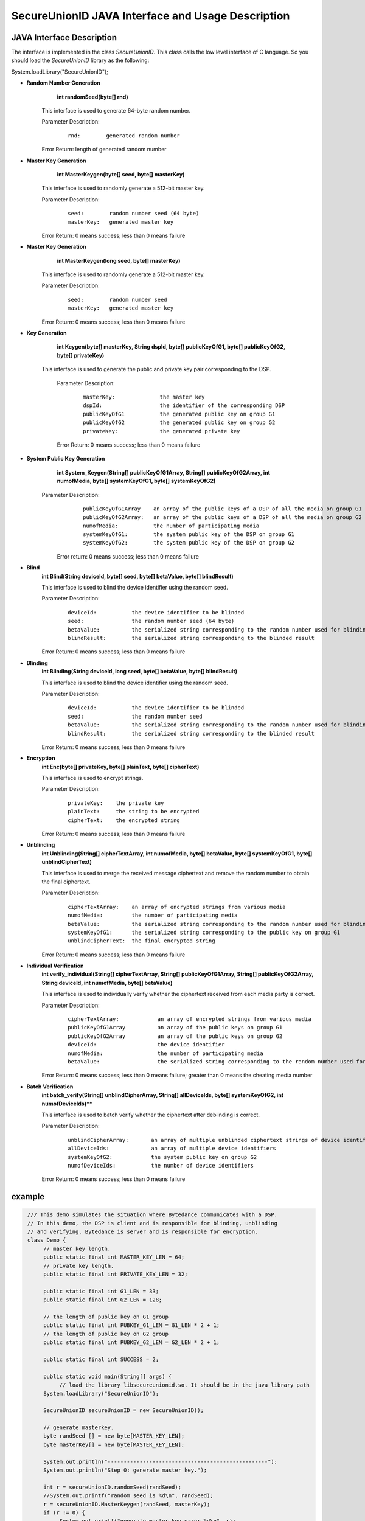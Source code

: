 **SecureUnionID JAVA Interface and Usage Description**
=======================================
**JAVA Interface Description**
^^^^^^^^^^^^^^^^^^^^^^^^^^^^
The interface is implemented in the class `SecureUnionID`. This class calls the low level interface of C language.
So you should load the `SecureUnionID` library as the following:

System.loadLibrary("SecureUnionID");

- **Random Number Generation**
      **int randomSeed(byte[] rnd)**

     This interface is used to generate 64-byte random number.

     Parameter Description:
            ::

              rnd:        generated random number

     Error Return: length of generated random number

- **Master Key Generation**
      **int MasterKeygen(byte[] seed, byte[] masterKey)**

     This interface is used to randomly generate a 512-bit master key.

     Parameter Description:
            ::

              seed:        random number seed (64 byte)
              masterKey:   generated master key

     Error Return: 0 means success; less than 0 means failure

- **Master Key Generation**
      **int MasterKeygen(long seed, byte[] masterKey)**

     This interface is used to randomly generate a 512-bit master key.

     Parameter Description:
            ::

              seed:        random number seed
              masterKey:   generated master key

     Error Return: 0 means success; less than 0 means failure

- **Key Generation**
     **int Keygen(byte[] masterKey, String dspId, byte[] publicKeyOfG1, byte[] publicKeyOfG2, byte[] privateKey)**

    This interface is used to generate the public and private key pair corresponding to the DSP.

     Parameter Description:
            ::

              masterKey:              the master key
              dspId:                  the identifier of the corresponding DSP
              publicKeyOfG1           the generated public key on group G1
              publicKeyOfG2           the generated public key on group G2
              privateKey:             the generated private key

     Error Return: 0 means success; less than 0 means failure

- **System Public Key Generation**
     **int System_Keygen(String[] publicKeyOfG1Array, String[] publicKeyOfG2Array, int numofMedia, byte[] systemKeyOfG1, byte[] systemKeyOfG2)**

    Parameter Description:
            ::

              publicKeyOfG1Array    an array of the public keys of a DSP of all the media on group G1
              publicKeyOfG2Array:   an array of the public keys of a DSP of all the media on group G2
              numofMedia:           the number of participating media
              systemKeyOfG1:        the system public key of the DSP on group G1
              systemKeyOfG2:        the system public key of the DSP on group G2

     Error return: 0 means success; less than 0 means failure

- **Blind**
     **int Blind(String deviceId, byte[] seed, byte[] betaValue, byte[] blindResult)**

     This interface is used to blind the device identifier using the random seed.

     Parameter Description:
            ::

              deviceId:           the device identifier to be blinded
              seed:               the random number seed (64 byte)
              betaValue:          the serialized string corresponding to the random number used for blinding
              blindResult:        the serialized string corresponding to the blinded result

     Error Return: 0 means success; less than 0 means failure

- **Blinding**
     **int Blinding(String deviceId, long seed, byte[] betaValue, byte[] blindResult)**

     This interface is used to blind the device identifier using the random seed.

     Parameter Description:
            ::

              deviceId:           the device identifier to be blinded
              seed:               the random number seed  
              betaValue:          the serialized string corresponding to the random number used for blinding
              blindResult:        the serialized string corresponding to the blinded result

     Error Return: 0 means success; less than 0 means failure

- **Encryption**
     **int Enc(byte[] privateKey, byte[] plainText, byte[] cipherText)**

     This interface is used to encrypt strings.

     Parameter Description:
            ::

              privateKey:    the private key
              plainText:     the string to be encrypted
              cipherText:    the encrypted string

     Error Return: 0 means success; less than 0 means failure

- **Unblinding**
     **int Unblinding(String[] cipherTextArray, int numofMedia, byte[]  betaValue, byte[] systemKeyOfG1, byte[] unblindCipherText)**

     This interface is used to merge the received message ciphertext and remove the random number to obtain the final ciphertext.

     Parameter Description:
            ::

              cipherTextArray:    an array of encrypted strings from various media 
              numofMedia:         the number of participating media
              betaValue:          the serialized string corresponding to the random number used for blinding
              systemKeyOfG1:      the serialized string corresponding to the public key on group G1
              unblindCipherText:  the final encrypted string

     Error Return: 0 means success; less than 0 means failure

- **Individual Verification**
     **int verify_individual(String[] cipherTextArray, String[] publicKeyOfG1Array, String[] publicKeyOfG2Array, String deviceId, int numofMedia, byte[] betaValue)**

     This interface is used to individually verify whether the ciphertext received from each media party is correct.

     Parameter Description:
            ::
            
              cipherTextArray:            an array of encrypted strings from various media
              publicKeyOfG1Array          an array of the public keys on group G1 
              publicKeyOfG2Array          an array of the public keys on group G2
              deviceId:                   the device identifier
              numofMedia:                 the number of participating media
              betaValue:                  the serialized string corresponding to the random number used for blinding

     Error Return: 0 means success; less than 0 means failure; greater than 0 means the cheating media number

- **Batch Verification**
     **int batch_verify(String[] unblindCipherArray, String[] allDeviceIds, byte[] systemKeyOfG2, int numofDeviceIds)****

     This interface is used to batch verify whether the ciphertext after deblinding is correct.

     Parameter Description:
            ::

              unblindCipherArray:       an array of multiple unblinded ciphertext strings of device identifiers
              allDeviceIds:             an array of multiple device identifiers
              systemKeyOfG2:            the system public key on group G2
              numofDeviceIds:           the number of device identifiers

     Error Return: 0 means success; less than 0 means failure


**example**
^^^^^^^^^^

.. code-block:: java

     /// This demo simulates the situation where Bytedance communicates with a DSP.
     // In this demo, the DSP is client and is responsible for blinding, unblinding
     // and verifying. Bytedance is server and is responsible for encryption.
     class Demo {
          // master key length.
          public static final int MASTER_KEY_LEN = 64;
          // private key length.
          public static final int PRIVATE_KEY_LEN = 32;

          public static final int G1_LEN = 33;
          public static final int G2_LEN = 128;

          // the length of public key on G1 group
          public static final int PUBKEY_G1_LEN = G1_LEN * 2 + 1;
          // the length of public key on G2 group
          public static final int PUBKEY_G2_LEN = G2_LEN * 2 + 1;

          public static final int SUCCESS = 2;

          public static void main(String[] args) {
               // load the library libsecureunionid.so. It should be in the java library path
          System.loadLibrary("SecureUnionID");

          SecureUnionID secureUnionID = new SecureUnionID();

          // generate masterkey.
          byte randSeed [] = new byte[MASTER_KEY_LEN];
          byte masterKey[] = new byte[MASTER_KEY_LEN];

          System.out.println("--------------------------------------------------");
          System.out.println("Step 0: generate master key.");

          int r = secureUnionID.randomSeed(randSeed);
          //System.out.printf("random seed is %d\n", randSeed);
          r = secureUnionID.MasterKeygen(randSeed, masterKey);
          if (r != 0) {
               System.out.printf("generate master key error %d\n", r);
               return;
          }
          System.out.printf("masterKey is: %s\n", bytesToHex(masterKey));

          String dspID = "1234567890";

          // generate public/private keys.
          System.out.println("--------------------------------------------------");
          System.out.println("Step 1: generate public key and private key");
          byte publicKeyOfG1[] = new byte[PUBKEY_G1_LEN];
          byte publicKeyOfG2[] = new byte[PUBKEY_G2_LEN];
          byte privateKey[] = new byte[PRIVATE_KEY_LEN];
          r = secureUnionID.Keygen(masterKey, dspID, publicKeyOfG1, publicKeyOfG2, privateKey);
          if (r != 0) {
               System.out.printf("generate key error %d\n", r);
               return;
          }

          System.out.printf("publicKey of G1: is %s\n", bytesToHex(publicKeyOfG1));
          System.out.printf("publicKey of G2: is %s\n", bytesToHex(publicKeyOfG2));

          // generate system keys.
          System.out.println("--------------------------------------------------");
          System.out.println("Step 2: generate the system key");
          String publicKeyOfG1Array[] = new String[1];
          String publicKeyOfG2Array[] = new String[1];
          publicKeyOfG1Array[0] = new String(publicKeyOfG1);
          publicKeyOfG2Array[0] = new String(publicKeyOfG2);
          byte systemKeyOfG1[] = new byte[PUBKEY_G1_LEN];
          byte systemKeyOfG2[] = new byte[PUBKEY_G2_LEN];
          r = secureUnionID.System_Keygen(publicKeyOfG1Array, publicKeyOfG2Array, 1, systemKeyOfG1, systemKeyOfG2);
          if (r != 0) {
               System.out.printf("generate system key error %d\n", r);
               return;
          }

          // the device id number to protect.
          String deviceId0 = "123456789012345";
          String deviceId1 = "123456789054321";

          // blinding.
          System.out.println("--------------------------------------------------");
          System.out.println("Step 3: blind");
          byte betaValue0[] = new byte[2 * PRIVATE_KEY_LEN + 1];
          byte blindResult0[] = new byte[PUBKEY_G1_LEN];
          r = secureUnionID.randomSeed(randSeed);
          r = secureUnionID.Blind(deviceId0, randSeed, betaValue0, blindResult0);
          if (r != 0) {
               System.out.printf("blinding error %d\n", r);
               return;
          }
          System.out.printf("blind result for device id 0: %s\n", bytesToHex(blindResult0));

          byte betaValue1[] = new byte[2 * PRIVATE_KEY_LEN + 1];
          byte blindResult1[] = new byte[PUBKEY_G1_LEN];
          r = secureUnionID.randomSeed(randSeed);
          r = secureUnionID.Blind(deviceId1, randSeed, betaValue1, blindResult1);
          if (r != 0) {
               System.out.printf("blinding error %d\n", r);
               return;
          }
          System.out.printf("blind result for device id 1: %s\n", bytesToHex(blindResult1));

          // encryption
          System.out.println("--------------------------------------------------");
          System.out.println("Step 4: encrypt");
          byte cipherText0[] = new byte[PUBKEY_G1_LEN];
          r = secureUnionID.Enc(privateKey, blindResult0, cipherText0);
          if (r != 0) {
               System.out.printf("encrypt error %d\n", r);
               return;
          }
          System.out.printf("encrypt result for device id 0: %s\n", bytesToHex(blindResult0));

          byte cipherText1[] = new byte[PUBKEY_G1_LEN];
          r = secureUnionID.Enc(privateKey, blindResult1, cipherText1);
          if (r != 0) {
               System.out.printf("encrypt error %d\n", r);
               return;
          }
          System.out.printf("encrypt result for device id 1: %s\n", bytesToHex(blindResult1));

          // unblinding
          System.out.println("--------------------------------------------------");
          System.out.println("Step 5: unblind");
          byte unblindCipherText0[] = new byte[PUBKEY_G1_LEN];
          String[] cipherTextArray = new String[1];
          cipherTextArray[0] = new String(cipherText0);
          r = secureUnionID.Unblinding(cipherTextArray, 1, betaValue0, systemKeyOfG1, unblindCipherText0);
          if (r != 0) {
               System.out.printf("unblinding error %d\n", r);
               return;
          }
          System.out.printf("unblind result for device id 0: %s\n", bytesToHex(unblindCipherText0));


          byte unblindCipherText1[] = new byte[PUBKEY_G1_LEN];
          cipherTextArray[0] = new String(cipherText1);
          r = secureUnionID.Unblinding(cipherTextArray, 1, betaValue1, systemKeyOfG1, unblindCipherText1);
          if (r != 0) {
               System.out.printf("unblinding error %d\n", r);
               return;
          }
          System.out.printf("unblind result for device id 1: %s\n", bytesToHex(unblindCipherText1));

          System.out.println("--------------------------------------------------");
          System.out.println("Step 6: verify");
          String unblindCipherArray[] = new String[2];
          unblindCipherArray[0] = new String(unblindCipherText0);
          unblindCipherArray[1] = new String(unblindCipherText1);

          String allDeviceIds[] = new String[2];
          allDeviceIds[0] = deviceId0;
          allDeviceIds[1] = deviceId1;
          // verify
          r = secureUnionID.batch_verify(unblindCipherArray, allDeviceIds, systemKeyOfG2, 2);

          if (r != 0) {
               cipherTextArray[0] = new String(cipherText0);
               int result = secureUnionID.verify_individual(cipherTextArray, publicKeyOfG1Array, publicKeyOfG2Array, deviceId0, 1, betaValue0);
               if (result != 0) {
                    System.out.println("Cheat on the first device id!\n");
               }
               else {
                    System.out.println("Cheat on the second device id!\n");
               }
          }
          else {
               System.out.println("Success!\n");
          }
       }
    }
